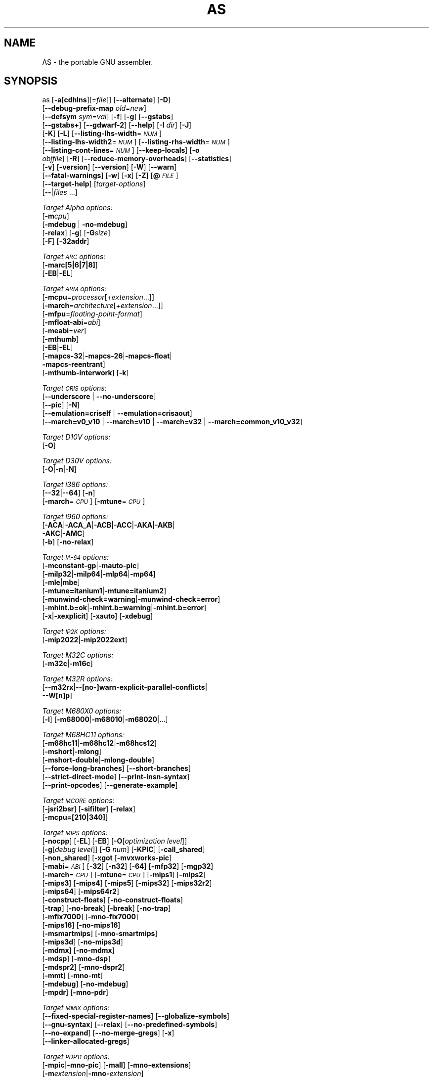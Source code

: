 .\" Automatically generated by Pod::Man v1.37, Pod::Parser v1.32
.\"
.\" Standard preamble:
.\" ========================================================================
.de Sh \" Subsection heading
.br
.if t .Sp
.ne 5
.PP
\fB\\$1\fR
.PP
..
.de Sp \" Vertical space (when we can't use .PP)
.if t .sp .5v
.if n .sp
..
.de Vb \" Begin verbatim text
.ft CW
.nf
.ne \\$1
..
.de Ve \" End verbatim text
.ft R
.fi
..
.\" Set up some character translations and predefined strings.  \*(-- will
.\" give an unbreakable dash, \*(PI will give pi, \*(L" will give a left
.\" double quote, and \*(R" will give a right double quote.  \*(C+ will
.\" give a nicer C++.  Capital omega is used to do unbreakable dashes and
.\" therefore won't be available.  \*(C` and \*(C' expand to `' in nroff,
.\" nothing in troff, for use with C<>.
.tr \(*W-
.ds C+ C\v'-.1v'\h'-1p'\s-2+\h'-1p'+\s0\v'.1v'\h'-1p'
.ie n \{\
.    ds -- \(*W-
.    ds PI pi
.    if (\n(.H=4u)&(1m=24u) .ds -- \(*W\h'-12u'\(*W\h'-12u'-\" diablo 10 pitch
.    if (\n(.H=4u)&(1m=20u) .ds -- \(*W\h'-12u'\(*W\h'-8u'-\"  diablo 12 pitch
.    ds L" ""
.    ds R" ""
.    ds C` ""
.    ds C' ""
'br\}
.el\{\
.    ds -- \|\(em\|
.    ds PI \(*p
.    ds L" ``
.    ds R" ''
'br\}
.\"
.\" If the F register is turned on, we'll generate index entries on stderr for
.\" titles (.TH), headers (.SH), subsections (.Sh), items (.Ip), and index
.\" entries marked with X<> in POD.  Of course, you'll have to process the
.\" output yourself in some meaningful fashion.
.if \nF \{\
.    de IX
.    tm Index:\\$1\t\\n%\t"\\$2"
..
.    nr % 0
.    rr F
.\}
.\"
.\" For nroff, turn off justification.  Always turn off hyphenation; it makes
.\" way too many mistakes in technical documents.
.hy 0
.\"
.\" Accent mark definitions (@(#)ms.acc 1.5 88/02/08 SMI; from UCB 4.2).
.\" Fear.  Run.  Save yourself.  No user-serviceable parts.
.    \" fudge factors for nroff and troff
.if n \{\
.    ds #H 0
.    ds #V .8m
.    ds #F .3m
.    ds #[ \f1
.    ds #] \fP
.\}
.if t \{\
.    ds #H ((1u-(\\\\n(.fu%2u))*.13m)
.    ds #V .6m
.    ds #F 0
.    ds #[ \&
.    ds #] \&
.\}
.    \" simple accents for nroff and troff
.if n \{\
.    ds ' \&
.    ds ` \&
.    ds ^ \&
.    ds , \&
.    ds ~ ~
.    ds /
.\}
.if t \{\
.    ds ' \\k:\h'-(\\n(.wu*8/10-\*(#H)'\'\h"|\\n:u"
.    ds ` \\k:\h'-(\\n(.wu*8/10-\*(#H)'\`\h'|\\n:u'
.    ds ^ \\k:\h'-(\\n(.wu*10/11-\*(#H)'^\h'|\\n:u'
.    ds , \\k:\h'-(\\n(.wu*8/10)',\h'|\\n:u'
.    ds ~ \\k:\h'-(\\n(.wu-\*(#H-.1m)'~\h'|\\n:u'
.    ds / \\k:\h'-(\\n(.wu*8/10-\*(#H)'\z\(sl\h'|\\n:u'
.\}
.    \" troff and (daisy-wheel) nroff accents
.ds : \\k:\h'-(\\n(.wu*8/10-\*(#H+.1m+\*(#F)'\v'-\*(#V'\z.\h'.2m+\*(#F'.\h'|\\n:u'\v'\*(#V'
.ds 8 \h'\*(#H'\(*b\h'-\*(#H'
.ds o \\k:\h'-(\\n(.wu+\w'\(de'u-\*(#H)/2u'\v'-.3n'\*(#[\z\(de\v'.3n'\h'|\\n:u'\*(#]
.ds d- \h'\*(#H'\(pd\h'-\w'~'u'\v'-.25m'\f2\(hy\fP\v'.25m'\h'-\*(#H'
.ds D- D\\k:\h'-\w'D'u'\v'-.11m'\z\(hy\v'.11m'\h'|\\n:u'
.ds th \*(#[\v'.3m'\s+1I\s-1\v'-.3m'\h'-(\w'I'u*2/3)'\s-1o\s+1\*(#]
.ds Th \*(#[\s+2I\s-2\h'-\w'I'u*3/5'\v'-.3m'o\v'.3m'\*(#]
.ds ae a\h'-(\w'a'u*4/10)'e
.ds Ae A\h'-(\w'A'u*4/10)'E
.    \" corrections for vroff
.if v .ds ~ \\k:\h'-(\\n(.wu*9/10-\*(#H)'\s-2\u~\d\s+2\h'|\\n:u'
.if v .ds ^ \\k:\h'-(\\n(.wu*10/11-\*(#H)'\v'-.4m'^\v'.4m'\h'|\\n:u'
.    \" for low resolution devices (crt and lpr)
.if \n(.H>23 .if \n(.V>19 \
\{\
.    ds : e
.    ds 8 ss
.    ds o a
.    ds d- d\h'-1'\(ga
.    ds D- D\h'-1'\(hy
.    ds th \o'bp'
.    ds Th \o'LP'
.    ds ae ae
.    ds Ae AE
.\}
.rm #[ #] #H #V #F C
.\" ========================================================================
.\"
.IX Title "AS 1"
.TH AS 1 "2007-08-28" "binutils-2.18" "GNU Development Tools"
.SH "NAME"
AS \- the portable GNU assembler.
.SH "SYNOPSIS"
.IX Header "SYNOPSIS"
as [\fB\-a\fR[\fBcdhlns\fR][=\fIfile\fR]] [\fB\-\-alternate\fR] [\fB\-D\fR]
 [\fB\-\-debug\-prefix\-map\fR \fIold\fR=\fInew\fR]
 [\fB\-\-defsym\fR \fIsym\fR=\fIval\fR] [\fB\-f\fR] [\fB\-g\fR] [\fB\-\-gstabs\fR]
 [\fB\-\-gstabs+\fR] [\fB\-\-gdwarf\-2\fR] [\fB\-\-help\fR] [\fB\-I\fR \fIdir\fR] [\fB\-J\fR]
 [\fB\-K\fR] [\fB\-L\fR] [\fB\-\-listing\-lhs\-width\fR=\fI\s-1NUM\s0\fR]
 [\fB\-\-listing\-lhs\-width2\fR=\fI\s-1NUM\s0\fR] [\fB\-\-listing\-rhs\-width\fR=\fI\s-1NUM\s0\fR]
 [\fB\-\-listing\-cont\-lines\fR=\fI\s-1NUM\s0\fR] [\fB\-\-keep\-locals\fR] [\fB\-o\fR
 \fIobjfile\fR] [\fB\-R\fR] [\fB\-\-reduce\-memory\-overheads\fR] [\fB\-\-statistics\fR]
 [\fB\-v\fR] [\fB\-version\fR] [\fB\-\-version\fR] [\fB\-W\fR] [\fB\-\-warn\fR]
 [\fB\-\-fatal\-warnings\fR] [\fB\-w\fR] [\fB\-x\fR] [\fB\-Z\fR] [\fB@\fR\fI\s-1FILE\s0\fR]
 [\fB\-\-target\-help\fR] [\fItarget-options\fR]
 [\fB\-\-\fR|\fIfiles\fR ...]
.PP
\&\fITarget Alpha options:\fR
   [\fB\-m\fR\fIcpu\fR]
   [\fB\-mdebug\fR | \fB\-no\-mdebug\fR]
   [\fB\-relax\fR] [\fB\-g\fR] [\fB\-G\fR\fIsize\fR]
   [\fB\-F\fR] [\fB\-32addr\fR]
.PP
\&\fITarget \s-1ARC\s0 options:\fR
   [\fB\-marc[5|6|7|8]\fR]
   [\fB\-EB\fR|\fB\-EL\fR]
.PP
\&\fITarget \s-1ARM\s0 options:\fR
   [\fB\-mcpu\fR=\fIprocessor\fR[+\fIextension\fR...]]
   [\fB\-march\fR=\fIarchitecture\fR[+\fIextension\fR...]]
   [\fB\-mfpu\fR=\fIfloating-point-format\fR]
   [\fB\-mfloat\-abi\fR=\fIabi\fR]
   [\fB\-meabi\fR=\fIver\fR]
   [\fB\-mthumb\fR]
   [\fB\-EB\fR|\fB\-EL\fR]
   [\fB\-mapcs\-32\fR|\fB\-mapcs\-26\fR|\fB\-mapcs\-float\fR|
    \fB\-mapcs\-reentrant\fR]
   [\fB\-mthumb\-interwork\fR] [\fB\-k\fR]
.PP
\&\fITarget \s-1CRIS\s0 options:\fR
   [\fB\-\-underscore\fR | \fB\-\-no\-underscore\fR]
   [\fB\-\-pic\fR] [\fB\-N\fR]
   [\fB\-\-emulation=criself\fR | \fB\-\-emulation=crisaout\fR]
   [\fB\-\-march=v0_v10\fR | \fB\-\-march=v10\fR | \fB\-\-march=v32\fR | \fB\-\-march=common_v10_v32\fR]
.PP
\&\fITarget D10V options:\fR
   [\fB\-O\fR]
.PP
\&\fITarget D30V options:\fR
   [\fB\-O\fR|\fB\-n\fR|\fB\-N\fR]
.PP
\&\fITarget i386 options:\fR
   [\fB\-\-32\fR|\fB\-\-64\fR] [\fB\-n\fR]
   [\fB\-march\fR=\fI\s-1CPU\s0\fR] [\fB\-mtune\fR=\fI\s-1CPU\s0\fR] 
.PP
\&\fITarget i960 options:\fR
   [\fB\-ACA\fR|\fB\-ACA_A\fR|\fB\-ACB\fR|\fB\-ACC\fR|\fB\-AKA\fR|\fB\-AKB\fR|
    \fB\-AKC\fR|\fB\-AMC\fR]
   [\fB\-b\fR] [\fB\-no\-relax\fR]
.PP
\&\fITarget \s-1IA\-64\s0 options:\fR
   [\fB\-mconstant\-gp\fR|\fB\-mauto\-pic\fR]
   [\fB\-milp32\fR|\fB\-milp64\fR|\fB\-mlp64\fR|\fB\-mp64\fR]
   [\fB\-mle\fR|\fBmbe\fR]
   [\fB\-mtune=itanium1\fR|\fB\-mtune=itanium2\fR]
   [\fB\-munwind\-check=warning\fR|\fB\-munwind\-check=error\fR]
   [\fB\-mhint.b=ok\fR|\fB\-mhint.b=warning\fR|\fB\-mhint.b=error\fR]
   [\fB\-x\fR|\fB\-xexplicit\fR] [\fB\-xauto\fR] [\fB\-xdebug\fR]
.PP
\&\fITarget \s-1IP2K\s0 options:\fR
   [\fB\-mip2022\fR|\fB\-mip2022ext\fR]
.PP
\&\fITarget M32C options:\fR
   [\fB\-m32c\fR|\fB\-m16c\fR]
.PP
\&\fITarget M32R options:\fR
   [\fB\-\-m32rx\fR|\fB\-\-[no\-]warn\-explicit\-parallel\-conflicts\fR|
   \fB\-\-W[n]p\fR]
.PP
\&\fITarget M680X0 options:\fR
   [\fB\-l\fR] [\fB\-m68000\fR|\fB\-m68010\fR|\fB\-m68020\fR|...]
.PP
\&\fITarget M68HC11 options:\fR
   [\fB\-m68hc11\fR|\fB\-m68hc12\fR|\fB\-m68hcs12\fR]
   [\fB\-mshort\fR|\fB\-mlong\fR]
   [\fB\-mshort\-double\fR|\fB\-mlong\-double\fR]
   [\fB\-\-force\-long\-branches\fR] [\fB\-\-short\-branches\fR]
   [\fB\-\-strict\-direct\-mode\fR] [\fB\-\-print\-insn\-syntax\fR]
   [\fB\-\-print\-opcodes\fR] [\fB\-\-generate\-example\fR]
.PP
\&\fITarget \s-1MCORE\s0 options:\fR
   [\fB\-jsri2bsr\fR] [\fB\-sifilter\fR] [\fB\-relax\fR]
   [\fB\-mcpu=[210|340]\fR]
.PP
\&\fITarget \s-1MIPS\s0 options:\fR
   [\fB\-nocpp\fR] [\fB\-EL\fR] [\fB\-EB\fR] [\fB\-O\fR[\fIoptimization level\fR]]
   [\fB\-g\fR[\fIdebug level\fR]] [\fB\-G\fR \fInum\fR] [\fB\-KPIC\fR] [\fB\-call_shared\fR]
   [\fB\-non_shared\fR] [\fB\-xgot\fR [\fB\-mvxworks\-pic\fR]
   [\fB\-mabi\fR=\fI\s-1ABI\s0\fR] [\fB\-32\fR] [\fB\-n32\fR] [\fB\-64\fR] [\fB\-mfp32\fR] [\fB\-mgp32\fR]
   [\fB\-march\fR=\fI\s-1CPU\s0\fR] [\fB\-mtune\fR=\fI\s-1CPU\s0\fR] [\fB\-mips1\fR] [\fB\-mips2\fR]
   [\fB\-mips3\fR] [\fB\-mips4\fR] [\fB\-mips5\fR] [\fB\-mips32\fR] [\fB\-mips32r2\fR]
   [\fB\-mips64\fR] [\fB\-mips64r2\fR]
   [\fB\-construct\-floats\fR] [\fB\-no\-construct\-floats\fR]
   [\fB\-trap\fR] [\fB\-no\-break\fR] [\fB\-break\fR] [\fB\-no\-trap\fR]
   [\fB\-mfix7000\fR] [\fB\-mno\-fix7000\fR]
   [\fB\-mips16\fR] [\fB\-no\-mips16\fR]
   [\fB\-msmartmips\fR] [\fB\-mno\-smartmips\fR]
   [\fB\-mips3d\fR] [\fB\-no\-mips3d\fR]
   [\fB\-mdmx\fR] [\fB\-no\-mdmx\fR]
   [\fB\-mdsp\fR] [\fB\-mno\-dsp\fR]
   [\fB\-mdspr2\fR] [\fB\-mno\-dspr2\fR]
   [\fB\-mmt\fR] [\fB\-mno\-mt\fR]
   [\fB\-mdebug\fR] [\fB\-no\-mdebug\fR]
   [\fB\-mpdr\fR] [\fB\-mno\-pdr\fR]
.PP
\&\fITarget \s-1MMIX\s0 options:\fR
   [\fB\-\-fixed\-special\-register\-names\fR] [\fB\-\-globalize\-symbols\fR]
   [\fB\-\-gnu\-syntax\fR] [\fB\-\-relax\fR] [\fB\-\-no\-predefined\-symbols\fR]
   [\fB\-\-no\-expand\fR] [\fB\-\-no\-merge\-gregs\fR] [\fB\-x\fR]
   [\fB\-\-linker\-allocated\-gregs\fR]
.PP
\&\fITarget \s-1PDP11\s0 options:\fR
   [\fB\-mpic\fR|\fB\-mno\-pic\fR] [\fB\-mall\fR] [\fB\-mno\-extensions\fR]
   [\fB\-m\fR\fIextension\fR|\fB\-mno\-\fR\fIextension\fR]
   [\fB\-m\fR\fIcpu\fR] [\fB\-m\fR\fImachine\fR]  
.PP
\&\fITarget picoJava options:\fR
   [\fB\-mb\fR|\fB\-me\fR]
.PP
\&\fITarget PowerPC options:\fR
   [\fB\-mpwrx\fR|\fB\-mpwr2\fR|\fB\-mpwr\fR|\fB\-m601\fR|\fB\-mppc\fR|\fB\-mppc32\fR|\fB\-m603\fR|\fB\-m604\fR|
    \fB\-m403\fR|\fB\-m405\fR|\fB\-mppc64\fR|\fB\-m620\fR|\fB\-mppc64bridge\fR|\fB\-mbooke\fR|
    \fB\-mbooke32\fR|\fB\-mbooke64\fR]
   [\fB\-mcom\fR|\fB\-many\fR|\fB\-maltivec\fR] [\fB\-memb\fR]
   [\fB\-mregnames\fR|\fB\-mno\-regnames\fR]
   [\fB\-mrelocatable\fR|\fB\-mrelocatable\-lib\fR]
   [\fB\-mlittle\fR|\fB\-mlittle\-endian\fR|\fB\-mbig\fR|\fB\-mbig\-endian\fR]
   [\fB\-msolaris\fR|\fB\-mno\-solaris\fR]
.PP
\&\fITarget \s-1SPARC\s0 options:\fR
   [\fB\-Av6\fR|\fB\-Av7\fR|\fB\-Av8\fR|\fB\-Asparclet\fR|\fB\-Asparclite\fR
    \fB\-Av8plus\fR|\fB\-Av8plusa\fR|\fB\-Av9\fR|\fB\-Av9a\fR]
   [\fB\-xarch=v8plus\fR|\fB\-xarch=v8plusa\fR] [\fB\-bump\fR]
   [\fB\-32\fR|\fB\-64\fR]
.PP
\&\fITarget \s-1TIC54X\s0 options:\fR
 [\fB\-mcpu=54[123589]\fR|\fB\-mcpu=54[56]lp\fR] [\fB\-mfar\-mode\fR|\fB\-mf\fR] 
 [\fB\-merrors\-to\-file\fR \fI<filename>\fR|\fB\-me\fR \fI<filename>\fR]
.PP
\&\fITarget Z80 options:\fR
  [\fB\-z80\fR] [\fB\-r800\fR]
  [ \fB\-ignore\-undocumented\-instructions\fR] [\fB\-Wnud\fR]
  [ \fB\-ignore\-unportable\-instructions\fR] [\fB\-Wnup\fR]
  [ \fB\-warn\-undocumented\-instructions\fR] [\fB\-Wud\fR]
  [ \fB\-warn\-unportable\-instructions\fR] [\fB\-Wup\fR]
  [ \fB\-forbid\-undocumented\-instructions\fR] [\fB\-Fud\fR]
  [ \fB\-forbid\-unportable\-instructions\fR] [\fB\-Fup\fR]
.PP
\&\fITarget Xtensa options:\fR
 [\fB\-\-[no\-]text\-section\-literals\fR] [\fB\-\-[no\-]absolute\-literals\fR]
 [\fB\-\-[no\-]target\-align\fR] [\fB\-\-[no\-]longcalls\fR]
 [\fB\-\-[no\-]transform\fR]
 [\fB\-\-rename\-section\fR \fIoldname\fR=\fInewname\fR]
.SH "DESCRIPTION"
.IX Header "DESCRIPTION"
\&\s-1GNU\s0 \fBas\fR is really a family of assemblers.
If you use (or have used) the \s-1GNU\s0 assembler on one architecture, you
should find a fairly similar environment when you use it on another
architecture.  Each version has much in common with the others,
including object file formats, most assembler directives (often called
\&\fIpseudo-ops\fR) and assembler syntax.
.PP
\&\fBas\fR is primarily intended to assemble the output of the
\&\s-1GNU\s0 C compiler \f(CW\*(C`gcc\*(C'\fR for use by the linker
\&\f(CW\*(C`ld\*(C'\fR.  Nevertheless, we've tried to make \fBas\fR
assemble correctly everything that other assemblers for the same
machine would assemble.
Any exceptions are documented explicitly.
This doesn't mean \fBas\fR always uses the same syntax as another
assembler for the same architecture; for example, we know of several
incompatible versions of 680x0 assembly language syntax.
.PP
Each time you run \fBas\fR it assembles exactly one source
program.  The source program is made up of one or more files.
(The standard input is also a file.)
.PP
You give \fBas\fR a command line that has zero or more input file
names.  The input files are read (from left file name to right).  A
command line argument (in any position) that has no special meaning
is taken to be an input file name.
.PP
If you give \fBas\fR no file names it attempts to read one input file
from the \fBas\fR standard input, which is normally your terminal.  You
may have to type \fBctl-D\fR to tell \fBas\fR there is no more program
to assemble.
.PP
Use \fB\-\-\fR if you need to explicitly name the standard input file
in your command line.
.PP
If the source is empty, \fBas\fR produces a small, empty object
file.
.PP
\&\fBas\fR may write warnings and error messages to the standard error
file (usually your terminal).  This should not happen when  a compiler
runs \fBas\fR automatically.  Warnings report an assumption made so
that \fBas\fR could keep assembling a flawed program; errors report a
grave problem that stops the assembly.
.PP
If you are invoking \fBas\fR via the \s-1GNU\s0 C compiler,
you can use the \fB\-Wa\fR option to pass arguments through to the assembler.
The assembler arguments must be separated from each other (and the \fB\-Wa\fR)
by commas.  For example:
.PP
.Vb 1
\&        gcc \-c \-g \-O \-Wa,\-alh,\-L file.c
.Ve
.PP
This passes two options to the assembler: \fB\-alh\fR (emit a listing to
standard output with high-level and assembly source) and \fB\-L\fR (retain
local symbols in the symbol table).
.PP
Usually you do not need to use this \fB\-Wa\fR mechanism, since many compiler
command-line options are automatically passed to the assembler by the compiler.
(You can call the \s-1GNU\s0 compiler driver with the \fB\-v\fR option to see
precisely what options it passes to each compilation pass, including the
assembler.)
.SH "OPTIONS"
.IX Header "OPTIONS"
.IP "\fB@\fR\fIfile\fR" 4
.IX Item "@file"
Read command-line options from \fIfile\fR.  The options read are
inserted in place of the original @\fIfile\fR option.  If \fIfile\fR
does not exist, or cannot be read, then the option will be treated
literally, and not removed.  
.Sp
Options in \fIfile\fR are separated by whitespace.  A whitespace
character may be included in an option by surrounding the entire
option in either single or double quotes.  Any character (including a
backslash) may be included by prefixing the character to be included
with a backslash.  The \fIfile\fR may itself contain additional
@\fIfile\fR options; any such options will be processed recursively.
.IP "\fB\-a[cdhlmns]\fR" 4
.IX Item "-a[cdhlmns]"
Turn on listings, in any of a variety of ways:
.RS 4
.IP "\fB\-ac\fR" 4
.IX Item "-ac"
omit false conditionals
.IP "\fB\-ad\fR" 4
.IX Item "-ad"
omit debugging directives
.IP "\fB\-ah\fR" 4
.IX Item "-ah"
include high-level source
.IP "\fB\-al\fR" 4
.IX Item "-al"
include assembly
.IP "\fB\-am\fR" 4
.IX Item "-am"
include macro expansions
.IP "\fB\-an\fR" 4
.IX Item "-an"
omit forms processing
.IP "\fB\-as\fR" 4
.IX Item "-as"
include symbols
.IP "\fB=file\fR" 4
.IX Item "=file"
set the name of the listing file
.RE
.RS 4
.Sp
You may combine these options; for example, use \fB\-aln\fR for assembly
listing without forms processing.  The \fB=file\fR option, if used, must be
the last one.  By itself, \fB\-a\fR defaults to \fB\-ahls\fR.
.RE
.IP "\fB\-\-alternate\fR" 4
.IX Item "--alternate"
Begin in alternate macro mode.
.IP "\fB\-D\fR" 4
.IX Item "-D"
Ignored.  This option is accepted for script compatibility with calls to
other assemblers.
.IP "\fB\-\-debug\-prefix\-map\fR \fIold\fR\fB=\fR\fInew\fR" 4
.IX Item "--debug-prefix-map old=new"
When assembling files in directory \fI\fIold\fI\fR, record debugging
information describing them as in \fI\fInew\fI\fR instead.
.IP "\fB\-\-defsym\fR \fIsym\fR\fB=\fR\fIvalue\fR" 4
.IX Item "--defsym sym=value"
Define the symbol \fIsym\fR to be \fIvalue\fR before assembling the input file.
\&\fIvalue\fR must be an integer constant.  As in C, a leading \fB0x\fR
indicates a hexadecimal value, and a leading \fB0\fR indicates an octal
value.  The value of the symbol can be overridden inside a source file via the
use of a \f(CW\*(C`.set\*(C'\fR pseudo\-op.
.IP "\fB\-f\fR" 4
.IX Item "-f"
\&\*(L"fast\*(R"\-\-\-skip whitespace and comment preprocessing (assume source is
compiler output).
.IP "\fB\-g\fR" 4
.IX Item "-g"
.PD 0
.IP "\fB\-\-gen\-debug\fR" 4
.IX Item "--gen-debug"
.PD
Generate debugging information for each assembler source line using whichever
debug format is preferred by the target.  This currently means either \s-1STABS\s0,
\&\s-1ECOFF\s0 or \s-1DWARF2\s0.
.IP "\fB\-\-gstabs\fR" 4
.IX Item "--gstabs"
Generate stabs debugging information for each assembler line.  This
may help debugging assembler code, if the debugger can handle it.
.IP "\fB\-\-gstabs+\fR" 4
.IX Item "--gstabs+"
Generate stabs debugging information for each assembler line, with \s-1GNU\s0
extensions that probably only gdb can handle, and that could make other
debuggers crash or refuse to read your program.  This
may help debugging assembler code.  Currently the only \s-1GNU\s0 extension is
the location of the current working directory at assembling time.
.IP "\fB\-\-gdwarf\-2\fR" 4
.IX Item "--gdwarf-2"
Generate \s-1DWARF2\s0 debugging information for each assembler line.  This
may help debugging assembler code, if the debugger can handle it.  Note\-\-\-this
option is only supported by some targets, not all of them.
.IP "\fB\-\-help\fR" 4
.IX Item "--help"
Print a summary of the command line options and exit.
.IP "\fB\-\-target\-help\fR" 4
.IX Item "--target-help"
Print a summary of all target specific options and exit.
.IP "\fB\-I\fR \fIdir\fR" 4
.IX Item "-I dir"
Add directory \fIdir\fR to the search list for \f(CW\*(C`.include\*(C'\fR directives.
.IP "\fB\-J\fR" 4
.IX Item "-J"
Don't warn about signed overflow.
.IP "\fB\-K\fR" 4
.IX Item "-K"
Issue warnings when difference tables altered for long displacements.
.IP "\fB\-L\fR" 4
.IX Item "-L"
.PD 0
.IP "\fB\-\-keep\-locals\fR" 4
.IX Item "--keep-locals"
.PD
Keep (in the symbol table) local symbols.  These symbols start with
system-specific local label prefixes, typically \fB.L\fR for \s-1ELF\s0 systems
or \fBL\fR for traditional a.out systems.
.IP "\fB\-\-listing\-lhs\-width=\fR\fInumber\fR" 4
.IX Item "--listing-lhs-width=number"
Set the maximum width, in words, of the output data column for an assembler
listing to \fInumber\fR.
.IP "\fB\-\-listing\-lhs\-width2=\fR\fInumber\fR" 4
.IX Item "--listing-lhs-width2=number"
Set the maximum width, in words, of the output data column for continuation
lines in an assembler listing to \fInumber\fR.
.IP "\fB\-\-listing\-rhs\-width=\fR\fInumber\fR" 4
.IX Item "--listing-rhs-width=number"
Set the maximum width of an input source line, as displayed in a listing, to
\&\fInumber\fR bytes.
.IP "\fB\-\-listing\-cont\-lines=\fR\fInumber\fR" 4
.IX Item "--listing-cont-lines=number"
Set the maximum number of lines printed in a listing for a single line of input
to \fInumber\fR + 1.
.IP "\fB\-o\fR \fIobjfile\fR" 4
.IX Item "-o objfile"
Name the object-file output from \fBas\fR \fIobjfile\fR.
.IP "\fB\-R\fR" 4
.IX Item "-R"
Fold the data section into the text section.
.Sp
Set the default size of \s-1GAS\s0's hash tables to a prime number close to
\&\fInumber\fR.  Increasing this value can reduce the length of time it takes the
assembler to perform its tasks, at the expense of increasing the assembler's
memory requirements.  Similarly reducing this value can reduce the memory
requirements at the expense of speed.
.IP "\fB\-\-reduce\-memory\-overheads\fR" 4
.IX Item "--reduce-memory-overheads"
This option reduces \s-1GAS\s0's memory requirements, at the expense of making the
assembly processes slower.  Currently this switch is a synonym for
\&\fB\-\-hash\-size=4051\fR, but in the future it may have other effects as well.
.IP "\fB\-\-statistics\fR" 4
.IX Item "--statistics"
Print the maximum space (in bytes) and total time (in seconds) used by
assembly.
.IP "\fB\-\-strip\-local\-absolute\fR" 4
.IX Item "--strip-local-absolute"
Remove local absolute symbols from the outgoing symbol table.
.IP "\fB\-v\fR" 4
.IX Item "-v"
.PD 0
.IP "\fB\-version\fR" 4
.IX Item "-version"
.PD
Print the \fBas\fR version.
.IP "\fB\-\-version\fR" 4
.IX Item "--version"
Print the \fBas\fR version and exit.
.IP "\fB\-W\fR" 4
.IX Item "-W"
.PD 0
.IP "\fB\-\-no\-warn\fR" 4
.IX Item "--no-warn"
.PD
Suppress warning messages.
.IP "\fB\-\-fatal\-warnings\fR" 4
.IX Item "--fatal-warnings"
Treat warnings as errors.
.IP "\fB\-\-warn\fR" 4
.IX Item "--warn"
Don't suppress warning messages or treat them as errors.
.IP "\fB\-w\fR" 4
.IX Item "-w"
Ignored.
.IP "\fB\-x\fR" 4
.IX Item "-x"
Ignored.
.IP "\fB\-Z\fR" 4
.IX Item "-Z"
Generate an object file even after errors.
.IP "\fB\-\- |\fR \fIfiles\fR \fB...\fR" 4
.IX Item "-- | files ..."
Standard input, or source files to assemble.
.PP
The following options are available when as is configured for
an \s-1ARC\s0 processor.
.IP "\fB\-marc[5|6|7|8]\fR" 4
.IX Item "-marc[5|6|7|8]"
This option selects the core processor variant.
.IP "\fB\-EB | \-EL\fR" 4
.IX Item "-EB | -EL"
Select either big-endian (\-EB) or little-endian (\-EL) output.
.PP
The following options are available when as is configured for the \s-1ARM\s0
processor family.
.IP "\fB\-mcpu=\fR\fIprocessor\fR\fB[+\fR\fIextension\fR\fB...]\fR" 4
.IX Item "-mcpu=processor[+extension...]"
Specify which \s-1ARM\s0 processor variant is the target.
.IP "\fB\-march=\fR\fIarchitecture\fR\fB[+\fR\fIextension\fR\fB...]\fR" 4
.IX Item "-march=architecture[+extension...]"
Specify which \s-1ARM\s0 architecture variant is used by the target.
.IP "\fB\-mfpu=\fR\fIfloating-point-format\fR" 4
.IX Item "-mfpu=floating-point-format"
Select which Floating Point architecture is the target.
.IP "\fB\-mfloat\-abi=\fR\fIabi\fR" 4
.IX Item "-mfloat-abi=abi"
Select which floating point \s-1ABI\s0 is in use.
.IP "\fB\-mthumb\fR" 4
.IX Item "-mthumb"
Enable Thumb only instruction decoding.
.IP "\fB\-mapcs\-32 | \-mapcs\-26 | \-mapcs\-float | \-mapcs\-reentrant\fR" 4
.IX Item "-mapcs-32 | -mapcs-26 | -mapcs-float | -mapcs-reentrant"
Select which procedure calling convention is in use.
.IP "\fB\-EB | \-EL\fR" 4
.IX Item "-EB | -EL"
Select either big-endian (\-EB) or little-endian (\-EL) output.
.IP "\fB\-mthumb\-interwork\fR" 4
.IX Item "-mthumb-interwork"
Specify that the code has been generated with interworking between Thumb and
\&\s-1ARM\s0 code in mind.
.IP "\fB\-k\fR" 4
.IX Item "-k"
Specify that \s-1PIC\s0 code has been generated.
.PP
See the info pages for documentation of the CRIS-specific options.
.PP
The following options are available when as is configured for
a D10V processor.
.IP "\fB\-O\fR" 4
.IX Item "-O"
Optimize output by parallelizing instructions.
.PP
The following options are available when as is configured for a D30V
processor.
.IP "\fB\-O\fR" 4
.IX Item "-O"
Optimize output by parallelizing instructions.
.IP "\fB\-n\fR" 4
.IX Item "-n"
Warn when nops are generated.
.IP "\fB\-N\fR" 4
.IX Item "-N"
Warn when a nop after a 32\-bit multiply instruction is generated.
.PP
The following options are available when as is configured for the
Intel 80960 processor.
.IP "\fB\-ACA | \-ACA_A | \-ACB | \-ACC | \-AKA | \-AKB | \-AKC | \-AMC\fR" 4
.IX Item "-ACA | -ACA_A | -ACB | -ACC | -AKA | -AKB | -AKC | -AMC"
Specify which variant of the 960 architecture is the target.
.IP "\fB\-b\fR" 4
.IX Item "-b"
Add code to collect statistics about branches taken.
.IP "\fB\-no\-relax\fR" 4
.IX Item "-no-relax"
Do not alter compare-and-branch instructions for long displacements;
error if necessary.
.PP
The following options are available when as is configured for the
Ubicom \s-1IP2K\s0 series.
.IP "\fB\-mip2022ext\fR" 4
.IX Item "-mip2022ext"
Specifies that the extended \s-1IP2022\s0 instructions are allowed.
.IP "\fB\-mip2022\fR" 4
.IX Item "-mip2022"
Restores the default behaviour, which restricts the permitted instructions to
just the basic \s-1IP2022\s0 ones.
.PP
The following options are available when as is configured for the
Renesas M32C and M16C processors.
.IP "\fB\-m32c\fR" 4
.IX Item "-m32c"
Assemble M32C instructions.
.IP "\fB\-m16c\fR" 4
.IX Item "-m16c"
Assemble M16C instructions (the default).
.PP
The following options are available when as is configured for the
Renesas M32R (formerly Mitsubishi M32R) series.
.IP "\fB\-\-m32rx\fR" 4
.IX Item "--m32rx"
Specify which processor in the M32R family is the target.  The default
is normally the M32R, but this option changes it to the M32RX.
.IP "\fB\-\-warn\-explicit\-parallel\-conflicts or \-\-Wp\fR" 4
.IX Item "--warn-explicit-parallel-conflicts or --Wp"
Produce warning messages when questionable parallel constructs are
encountered. 
.IP "\fB\-\-no\-warn\-explicit\-parallel\-conflicts or \-\-Wnp\fR" 4
.IX Item "--no-warn-explicit-parallel-conflicts or --Wnp"
Do not produce warning messages when questionable parallel constructs are 
encountered. 
.PP
The following options are available when as is configured for the
Motorola 68000 series.
.IP "\fB\-l\fR" 4
.IX Item "-l"
Shorten references to undefined symbols, to one word instead of two.
.IP "\fB\-m68000 | \-m68008 | \-m68010 | \-m68020 | \-m68030\fR" 4
.IX Item "-m68000 | -m68008 | -m68010 | -m68020 | -m68030"
.PD 0
.IP "\fB| \-m68040 | \-m68060 | \-m68302 | \-m68331 | \-m68332\fR" 4
.IX Item "| -m68040 | -m68060 | -m68302 | -m68331 | -m68332"
.IP "\fB| \-m68333 | \-m68340 | \-mcpu32 | \-m5200\fR" 4
.IX Item "| -m68333 | -m68340 | -mcpu32 | -m5200"
.PD
Specify what processor in the 68000 family is the target.  The default
is normally the 68020, but this can be changed at configuration time.
.IP "\fB\-m68881 | \-m68882 | \-mno\-68881 | \-mno\-68882\fR" 4
.IX Item "-m68881 | -m68882 | -mno-68881 | -mno-68882"
The target machine does (or does not) have a floating-point coprocessor.
The default is to assume a coprocessor for 68020, 68030, and cpu32.  Although
the basic 68000 is not compatible with the 68881, a combination of the
two can be specified, since it's possible to do emulation of the
coprocessor instructions with the main processor.
.IP "\fB\-m68851 | \-mno\-68851\fR" 4
.IX Item "-m68851 | -mno-68851"
The target machine does (or does not) have a memory-management
unit coprocessor.  The default is to assume an \s-1MMU\s0 for 68020 and up.
.PP
For details about the \s-1PDP\-11\s0 machine dependent features options,
see \fBPDP\-11\-Options\fR.
.IP "\fB\-mpic | \-mno\-pic\fR" 4
.IX Item "-mpic | -mno-pic"
Generate position-independent (or position\-dependent) code.  The
default is \fB\-mpic\fR.
.IP "\fB\-mall\fR" 4
.IX Item "-mall"
.PD 0
.IP "\fB\-mall\-extensions\fR" 4
.IX Item "-mall-extensions"
.PD
Enable all instruction set extensions.  This is the default.
.IP "\fB\-mno\-extensions\fR" 4
.IX Item "-mno-extensions"
Disable all instruction set extensions.
.IP "\fB\-m\fR\fIextension\fR \fB| \-mno\-\fR\fIextension\fR" 4
.IX Item "-mextension | -mno-extension"
Enable (or disable) a particular instruction set extension.
.IP "\fB\-m\fR\fIcpu\fR" 4
.IX Item "-mcpu"
Enable the instruction set extensions supported by a particular \s-1CPU\s0, and
disable all other extensions.
.IP "\fB\-m\fR\fImachine\fR" 4
.IX Item "-mmachine"
Enable the instruction set extensions supported by a particular machine
model, and disable all other extensions.
.PP
The following options are available when as is configured for
a picoJava processor.
.IP "\fB\-mb\fR" 4
.IX Item "-mb"
Generate \*(L"big endian\*(R" format output.
.IP "\fB\-ml\fR" 4
.IX Item "-ml"
Generate \*(L"little endian\*(R" format output.
.PP
The following options are available when as is configured for the
Motorola 68HC11 or 68HC12 series.
.IP "\fB\-m68hc11 | \-m68hc12 | \-m68hcs12\fR" 4
.IX Item "-m68hc11 | -m68hc12 | -m68hcs12"
Specify what processor is the target.  The default is
defined by the configuration option when building the assembler.
.IP "\fB\-mshort\fR" 4
.IX Item "-mshort"
Specify to use the 16\-bit integer \s-1ABI\s0.
.IP "\fB\-mlong\fR" 4
.IX Item "-mlong"
Specify to use the 32\-bit integer \s-1ABI\s0.  
.IP "\fB\-mshort\-double\fR" 4
.IX Item "-mshort-double"
Specify to use the 32\-bit double \s-1ABI\s0.  
.IP "\fB\-mlong\-double\fR" 4
.IX Item "-mlong-double"
Specify to use the 64\-bit double \s-1ABI\s0.  
.IP "\fB\-\-force\-long\-branches\fR" 4
.IX Item "--force-long-branches"
Relative branches are turned into absolute ones. This concerns
conditional branches, unconditional branches and branches to a
sub routine.
.IP "\fB\-S | \-\-short\-branches\fR" 4
.IX Item "-S | --short-branches"
Do not turn relative branches into absolute ones
when the offset is out of range.
.IP "\fB\-\-strict\-direct\-mode\fR" 4
.IX Item "--strict-direct-mode"
Do not turn the direct addressing mode into extended addressing mode
when the instruction does not support direct addressing mode.
.IP "\fB\-\-print\-insn\-syntax\fR" 4
.IX Item "--print-insn-syntax"
Print the syntax of instruction in case of error.
.IP "\fB\-\-print\-opcodes\fR" 4
.IX Item "--print-opcodes"
print the list of instructions with syntax and then exit.
.IP "\fB\-\-generate\-example\fR" 4
.IX Item "--generate-example"
print an example of instruction for each possible instruction and then exit.
This option is only useful for testing \fBas\fR.
.PP
The following options are available when \fBas\fR is configured
for the \s-1SPARC\s0 architecture:
.IP "\fB\-Av6 | \-Av7 | \-Av8 | \-Asparclet | \-Asparclite\fR" 4
.IX Item "-Av6 | -Av7 | -Av8 | -Asparclet | -Asparclite"
.PD 0
.IP "\fB\-Av8plus | \-Av8plusa | \-Av9 | \-Av9a\fR" 4
.IX Item "-Av8plus | -Av8plusa | -Av9 | -Av9a"
.PD
Explicitly select a variant of the \s-1SPARC\s0 architecture.
.Sp
\&\fB\-Av8plus\fR and \fB\-Av8plusa\fR select a 32 bit environment.
\&\fB\-Av9\fR and \fB\-Av9a\fR select a 64 bit environment.
.Sp
\&\fB\-Av8plusa\fR and \fB\-Av9a\fR enable the \s-1SPARC\s0 V9 instruction set with
UltraSPARC extensions.
.IP "\fB\-xarch=v8plus | \-xarch=v8plusa\fR" 4
.IX Item "-xarch=v8plus | -xarch=v8plusa"
For compatibility with the Solaris v9 assembler.  These options are
equivalent to \-Av8plus and \-Av8plusa, respectively.
.IP "\fB\-bump\fR" 4
.IX Item "-bump"
Warn when the assembler switches to another architecture.
.PP
The following options are available when as is configured for the 'c54x
architecture. 
.IP "\fB\-mfar\-mode\fR" 4
.IX Item "-mfar-mode"
Enable extended addressing mode.  All addresses and relocations will assume
extended addressing (usually 23 bits).
.IP "\fB\-mcpu=\fR\fI\s-1CPU_VERSION\s0\fR" 4
.IX Item "-mcpu=CPU_VERSION"
Sets the \s-1CPU\s0 version being compiled for.
.IP "\fB\-merrors\-to\-file\fR \fI\s-1FILENAME\s0\fR" 4
.IX Item "-merrors-to-file FILENAME"
Redirect error output to a file, for broken systems which don't support such
behaviour in the shell.
.PP
The following options are available when as is configured for
a \s-1MIPS\s0 processor.
.IP "\fB\-G\fR \fInum\fR" 4
.IX Item "-G num"
This option sets the largest size of an object that can be referenced
implicitly with the \f(CW\*(C`gp\*(C'\fR register.  It is only accepted for targets that
use \s-1ECOFF\s0 format, such as a DECstation running Ultrix.  The default value is 8.
.IP "\fB\-EB\fR" 4
.IX Item "-EB"
Generate \*(L"big endian\*(R" format output.
.IP "\fB\-EL\fR" 4
.IX Item "-EL"
Generate \*(L"little endian\*(R" format output.
.IP "\fB\-mips1\fR" 4
.IX Item "-mips1"
.PD 0
.IP "\fB\-mips2\fR" 4
.IX Item "-mips2"
.IP "\fB\-mips3\fR" 4
.IX Item "-mips3"
.IP "\fB\-mips4\fR" 4
.IX Item "-mips4"
.IP "\fB\-mips5\fR" 4
.IX Item "-mips5"
.IP "\fB\-mips32\fR" 4
.IX Item "-mips32"
.IP "\fB\-mips32r2\fR" 4
.IX Item "-mips32r2"
.IP "\fB\-mips64\fR" 4
.IX Item "-mips64"
.IP "\fB\-mips64r2\fR" 4
.IX Item "-mips64r2"
.PD
Generate code for a particular \s-1MIPS\s0 Instruction Set Architecture level.
\&\fB\-mips1\fR is an alias for \fB\-march=r3000\fR, \fB\-mips2\fR is an
alias for \fB\-march=r6000\fR, \fB\-mips3\fR is an alias for
\&\fB\-march=r4000\fR and \fB\-mips4\fR is an alias for \fB\-march=r8000\fR.
\&\fB\-mips5\fR, \fB\-mips32\fR, \fB\-mips32r2\fR, \fB\-mips64\fR, and
\&\fB\-mips64r2\fR
correspond to generic
\&\fB\s-1MIPS\s0 V\fR, \fB\s-1MIPS32\s0\fR, \fB\s-1MIPS32\s0 Release 2\fR, \fB\s-1MIPS64\s0\fR,
and \fB\s-1MIPS64\s0 Release 2\fR
\&\s-1ISA\s0 processors, respectively.
.IP "\fB\-march=\fR\fI\s-1CPU\s0\fR" 4
.IX Item "-march=CPU"
Generate code for a particular \s-1MIPS\s0 cpu.
.IP "\fB\-mtune=\fR\fIcpu\fR" 4
.IX Item "-mtune=cpu"
Schedule and tune for a particular \s-1MIPS\s0 cpu.
.IP "\fB\-mfix7000\fR" 4
.IX Item "-mfix7000"
.PD 0
.IP "\fB\-mno\-fix7000\fR" 4
.IX Item "-mno-fix7000"
.PD
Cause nops to be inserted if the read of the destination register
of an mfhi or mflo instruction occurs in the following two instructions.
.IP "\fB\-mdebug\fR" 4
.IX Item "-mdebug"
.PD 0
.IP "\fB\-no\-mdebug\fR" 4
.IX Item "-no-mdebug"
.PD
Cause stabs-style debugging output to go into an ECOFF-style .mdebug
section instead of the standard \s-1ELF\s0 .stabs sections.
.IP "\fB\-mpdr\fR" 4
.IX Item "-mpdr"
.PD 0
.IP "\fB\-mno\-pdr\fR" 4
.IX Item "-mno-pdr"
.PD
Control generation of \f(CW\*(C`.pdr\*(C'\fR sections.
.IP "\fB\-mgp32\fR" 4
.IX Item "-mgp32"
.PD 0
.IP "\fB\-mfp32\fR" 4
.IX Item "-mfp32"
.PD
The register sizes are normally inferred from the \s-1ISA\s0 and \s-1ABI\s0, but these
flags force a certain group of registers to be treated as 32 bits wide at
all times.  \fB\-mgp32\fR controls the size of general-purpose registers
and \fB\-mfp32\fR controls the size of floating-point registers.
.IP "\fB\-mips16\fR" 4
.IX Item "-mips16"
.PD 0
.IP "\fB\-no\-mips16\fR" 4
.IX Item "-no-mips16"
.PD
Generate code for the \s-1MIPS\s0 16 processor.  This is equivalent to putting
\&\f(CW\*(C`.set mips16\*(C'\fR at the start of the assembly file.  \fB\-no\-mips16\fR
turns off this option.
.IP "\fB\-msmartmips\fR" 4
.IX Item "-msmartmips"
.PD 0
.IP "\fB\-mno\-smartmips\fR" 4
.IX Item "-mno-smartmips"
.PD
Enables the SmartMIPS extension to the \s-1MIPS32\s0 instruction set. This is
equivalent to putting \f(CW\*(C`.set smartmips\*(C'\fR at the start of the assembly file.
\&\fB\-mno\-smartmips\fR turns off this option.
.IP "\fB\-mips3d\fR" 4
.IX Item "-mips3d"
.PD 0
.IP "\fB\-no\-mips3d\fR" 4
.IX Item "-no-mips3d"
.PD
Generate code for the \s-1MIPS\-3D\s0 Application Specific Extension.
This tells the assembler to accept \s-1MIPS\-3D\s0 instructions.
\&\fB\-no\-mips3d\fR turns off this option.
.IP "\fB\-mdmx\fR" 4
.IX Item "-mdmx"
.PD 0
.IP "\fB\-no\-mdmx\fR" 4
.IX Item "-no-mdmx"
.PD
Generate code for the \s-1MDMX\s0 Application Specific Extension.
This tells the assembler to accept \s-1MDMX\s0 instructions.
\&\fB\-no\-mdmx\fR turns off this option.
.IP "\fB\-mdsp\fR" 4
.IX Item "-mdsp"
.PD 0
.IP "\fB\-mno\-dsp\fR" 4
.IX Item "-mno-dsp"
.PD
Generate code for the \s-1DSP\s0 Release 1 Application Specific Extension.
This tells the assembler to accept \s-1DSP\s0 Release 1 instructions.
\&\fB\-mno\-dsp\fR turns off this option.
.IP "\fB\-mdspr2\fR" 4
.IX Item "-mdspr2"
.PD 0
.IP "\fB\-mno\-dspr2\fR" 4
.IX Item "-mno-dspr2"
.PD
Generate code for the \s-1DSP\s0 Release 2 Application Specific Extension.
This option implies \-mdsp.
This tells the assembler to accept \s-1DSP\s0 Release 2 instructions.
\&\fB\-mno\-dspr2\fR turns off this option.
.IP "\fB\-mmt\fR" 4
.IX Item "-mmt"
.PD 0
.IP "\fB\-mno\-mt\fR" 4
.IX Item "-mno-mt"
.PD
Generate code for the \s-1MT\s0 Application Specific Extension.
This tells the assembler to accept \s-1MT\s0 instructions.
\&\fB\-mno\-mt\fR turns off this option.
.IP "\fB\-\-construct\-floats\fR" 4
.IX Item "--construct-floats"
.PD 0
.IP "\fB\-\-no\-construct\-floats\fR" 4
.IX Item "--no-construct-floats"
.PD
The \fB\-\-no\-construct\-floats\fR option disables the construction of
double width floating point constants by loading the two halves of the
value into the two single width floating point registers that make up
the double width register.  By default \fB\-\-construct\-floats\fR is
selected, allowing construction of these floating point constants.
.IP "\fB\-\-emulation=\fR\fIname\fR" 4
.IX Item "--emulation=name"
This option causes \fBas\fR to emulate \fBas\fR configured
for some other target, in all respects, including output format (choosing
between \s-1ELF\s0 and \s-1ECOFF\s0 only), handling of pseudo-opcodes which may generate
debugging information or store symbol table information, and default
endianness.  The available configuration names are: \fBmipsecoff\fR,
\&\fBmipself\fR, \fBmipslecoff\fR, \fBmipsbecoff\fR, \fBmipslelf\fR,
\&\fBmipsbelf\fR.  The first two do not alter the default endianness from that
of the primary target for which the assembler was configured; the others change
the default to little\- or big-endian as indicated by the \fBb\fR or \fBl\fR
in the name.  Using \fB\-EB\fR or \fB\-EL\fR will override the endianness
selection in any case.
.Sp
This option is currently supported only when the primary target
\&\fBas\fR is configured for is a \s-1MIPS\s0 \s-1ELF\s0 or \s-1ECOFF\s0 target.
Furthermore, the primary target or others specified with
\&\fB\-\-enable\-targets=...\fR at configuration time must include support for
the other format, if both are to be available.  For example, the Irix 5
configuration includes support for both.
.Sp
Eventually, this option will support more configurations, with more
fine-grained control over the assembler's behavior, and will be supported for
more processors.
.IP "\fB\-nocpp\fR" 4
.IX Item "-nocpp"
\&\fBas\fR ignores this option.  It is accepted for compatibility with
the native tools.
.IP "\fB\-\-trap\fR" 4
.IX Item "--trap"
.PD 0
.IP "\fB\-\-no\-trap\fR" 4
.IX Item "--no-trap"
.IP "\fB\-\-break\fR" 4
.IX Item "--break"
.IP "\fB\-\-no\-break\fR" 4
.IX Item "--no-break"
.PD
Control how to deal with multiplication overflow and division by zero.
\&\fB\-\-trap\fR or \fB\-\-no\-break\fR (which are synonyms) take a trap exception
(and only work for Instruction Set Architecture level 2 and higher);
\&\fB\-\-break\fR or \fB\-\-no\-trap\fR (also synonyms, and the default) take a
break exception.
.IP "\fB\-n\fR" 4
.IX Item "-n"
When this option is used, \fBas\fR will issue a warning every
time it generates a nop instruction from a macro.
.PP
The following options are available when as is configured for
an MCore processor.
.IP "\fB\-jsri2bsr\fR" 4
.IX Item "-jsri2bsr"
.PD 0
.IP "\fB\-nojsri2bsr\fR" 4
.IX Item "-nojsri2bsr"
.PD
Enable or disable the \s-1JSRI\s0 to \s-1BSR\s0 transformation.  By default this is enabled.
The command line option \fB\-nojsri2bsr\fR can be used to disable it.
.IP "\fB\-sifilter\fR" 4
.IX Item "-sifilter"
.PD 0
.IP "\fB\-nosifilter\fR" 4
.IX Item "-nosifilter"
.PD
Enable or disable the silicon filter behaviour.  By default this is disabled.
The default can be overridden by the \fB\-sifilter\fR command line option.
.IP "\fB\-relax\fR" 4
.IX Item "-relax"
Alter jump instructions for long displacements.
.IP "\fB\-mcpu=[210|340]\fR" 4
.IX Item "-mcpu=[210|340]"
Select the cpu type on the target hardware.  This controls which instructions
can be assembled.
.IP "\fB\-EB\fR" 4
.IX Item "-EB"
Assemble for a big endian target.
.IP "\fB\-EL\fR" 4
.IX Item "-EL"
Assemble for a little endian target.
.PP
See the info pages for documentation of the MMIX-specific options.
.PP
The following options are available when as is configured for
an Xtensa processor.
.IP "\fB\-\-text\-section\-literals | \-\-no\-text\-section\-literals\fR" 4
.IX Item "--text-section-literals | --no-text-section-literals"
With \fB\-\-text\-section\-literals\fR, literal pools are interspersed
in the text section.  The default is
\&\fB\-\-no\-text\-section\-literals\fR, which places literals in a
separate section in the output file.  These options only affect literals
referenced via PC-relative \f(CW\*(C`L32R\*(C'\fR instructions; literals for
absolute mode \f(CW\*(C`L32R\*(C'\fR instructions are handled separately.
.IP "\fB\-\-absolute\-literals | \-\-no\-absolute\-literals\fR" 4
.IX Item "--absolute-literals | --no-absolute-literals"
Indicate to the assembler whether \f(CW\*(C`L32R\*(C'\fR instructions use absolute
or PC-relative addressing.  The default is to assume absolute addressing
if the Xtensa processor includes the absolute \f(CW\*(C`L32R\*(C'\fR addressing
option.  Otherwise, only the PC-relative \f(CW\*(C`L32R\*(C'\fR mode can be used.
.IP "\fB\-\-target\-align | \-\-no\-target\-align\fR" 4
.IX Item "--target-align | --no-target-align"
Enable or disable automatic alignment to reduce branch penalties at the
expense of some code density.  The default is \fB\-\-target\-align\fR.
.IP "\fB\-\-longcalls | \-\-no\-longcalls\fR" 4
.IX Item "--longcalls | --no-longcalls"
Enable or disable transformation of call instructions to allow calls
across a greater range of addresses.  The default is
\&\fB\-\-no\-longcalls\fR.
.IP "\fB\-\-transform | \-\-no\-transform\fR" 4
.IX Item "--transform | --no-transform"
Enable or disable all assembler transformations of Xtensa instructions.
The default is \fB\-\-transform\fR;
\&\fB\-\-no\-transform\fR should be used only in the rare cases when the
instructions must be exactly as specified in the assembly source.
.PP
The following options are available when as is configured for
a Z80 family processor.
.IP "\fB\-z80\fR" 4
.IX Item "-z80"
Assemble for Z80 processor.
.IP "\fB\-r800\fR" 4
.IX Item "-r800"
Assemble for R800 processor.
.IP "\fB\-ignore\-undocumented\-instructions\fR" 4
.IX Item "-ignore-undocumented-instructions"
.PD 0
.IP "\fB\-Wnud\fR" 4
.IX Item "-Wnud"
.PD
Assemble undocumented Z80 instructions that also work on R800 without warning.
.IP "\fB\-ignore\-unportable\-instructions\fR" 4
.IX Item "-ignore-unportable-instructions"
.PD 0
.IP "\fB\-Wnup\fR" 4
.IX Item "-Wnup"
.PD
Assemble all undocumented Z80 instructions without warning.
.IP "\fB\-warn\-undocumented\-instructions\fR" 4
.IX Item "-warn-undocumented-instructions"
.PD 0
.IP "\fB\-Wud\fR" 4
.IX Item "-Wud"
.PD
Issue a warning for undocumented Z80 instructions that also work on R800.
.IP "\fB\-warn\-unportable\-instructions\fR" 4
.IX Item "-warn-unportable-instructions"
.PD 0
.IP "\fB\-Wup\fR" 4
.IX Item "-Wup"
.PD
Issue a warning for undocumented Z80 instructions that do not work on R800.  
.IP "\fB\-forbid\-undocumented\-instructions\fR" 4
.IX Item "-forbid-undocumented-instructions"
.PD 0
.IP "\fB\-Fud\fR" 4
.IX Item "-Fud"
.PD
Treat all undocumented instructions as errors.
.IP "\fB\-forbid\-unportable\-instructions\fR" 4
.IX Item "-forbid-unportable-instructions"
.PD 0
.IP "\fB\-Fup\fR" 4
.IX Item "-Fup"
.PD
Treat undocumented Z80 instructions that do not work on R800 as errors.
.SH "SEE ALSO"
.IX Header "SEE ALSO"
\&\fIgcc\fR\|(1), \fIld\fR\|(1), and the Info entries for \fIbinutils\fR and \fIld\fR.
.SH "COPYRIGHT"
.IX Header "COPYRIGHT"
Copyright (c) 1991, 92, 93, 94, 95, 96, 97, 98, 99, 2000, 2001, 2002,
2006, 2007 Free Software Foundation, Inc.
.PP
Permission is granted to copy, distribute and/or modify this document
under the terms of the \s-1GNU\s0 Free Documentation License, Version 1.1
or any later version published by the Free Software Foundation;
with no Invariant Sections, with no Front-Cover Texts, and with no
Back-Cover Texts.  A copy of the license is included in the
section entitled \*(L"\s-1GNU\s0 Free Documentation License\*(R".
